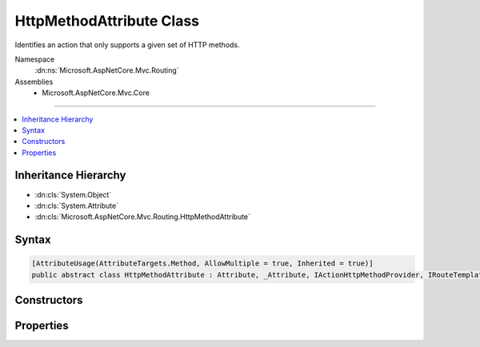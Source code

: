 

HttpMethodAttribute Class
=========================






Identifies an action that only supports a given set of HTTP methods.


Namespace
    :dn:ns:`Microsoft.AspNetCore.Mvc.Routing`
Assemblies
    * Microsoft.AspNetCore.Mvc.Core

----

.. contents::
   :local:



Inheritance Hierarchy
---------------------


* :dn:cls:`System.Object`
* :dn:cls:`System.Attribute`
* :dn:cls:`Microsoft.AspNetCore.Mvc.Routing.HttpMethodAttribute`








Syntax
------

.. code-block:: csharp

    [AttributeUsage(AttributeTargets.Method, AllowMultiple = true, Inherited = true)]
    public abstract class HttpMethodAttribute : Attribute, _Attribute, IActionHttpMethodProvider, IRouteTemplateProvider








.. dn:class:: Microsoft.AspNetCore.Mvc.Routing.HttpMethodAttribute
    :hidden:

.. dn:class:: Microsoft.AspNetCore.Mvc.Routing.HttpMethodAttribute

Constructors
------------

.. dn:class:: Microsoft.AspNetCore.Mvc.Routing.HttpMethodAttribute
    :noindex:
    :hidden:

    
    .. dn:constructor:: Microsoft.AspNetCore.Mvc.Routing.HttpMethodAttribute.HttpMethodAttribute(System.Collections.Generic.IEnumerable<System.String>)
    
        
    
        
        Creates a new :any:`Microsoft.AspNetCore.Mvc.Routing.HttpMethodAttribute` with the given
        set of HTTP methods.
        <param name="httpMethods">The set of supported HTTP methods.</param>
    
        
    
        
        :type httpMethods: System.Collections.Generic.IEnumerable<System.Collections.Generic.IEnumerable`1>{System.String<System.String>}
    
        
        .. code-block:: csharp
    
            public HttpMethodAttribute(IEnumerable<string> httpMethods)
    
    .. dn:constructor:: Microsoft.AspNetCore.Mvc.Routing.HttpMethodAttribute.HttpMethodAttribute(System.Collections.Generic.IEnumerable<System.String>, System.String)
    
        
    
        
        Creates a new :any:`Microsoft.AspNetCore.Mvc.Routing.HttpMethodAttribute` with the given
        set of HTTP methods an the given route template.
    
        
    
        
        :param httpMethods: The set of supported methods.
        
        :type httpMethods: System.Collections.Generic.IEnumerable<System.Collections.Generic.IEnumerable`1>{System.String<System.String>}
    
        
        :param template: The route template. May not be null.
        
        :type template: System.String
    
        
        .. code-block:: csharp
    
            public HttpMethodAttribute(IEnumerable<string> httpMethods, string template)
    

Properties
----------

.. dn:class:: Microsoft.AspNetCore.Mvc.Routing.HttpMethodAttribute
    :noindex:
    :hidden:

    
    .. dn:property:: Microsoft.AspNetCore.Mvc.Routing.HttpMethodAttribute.HttpMethods
    
        
        :rtype: System.Collections.Generic.IEnumerable<System.Collections.Generic.IEnumerable`1>{System.String<System.String>}
    
        
        .. code-block:: csharp
    
            public IEnumerable<string> HttpMethods { get; }
    
    .. dn:property:: Microsoft.AspNetCore.Mvc.Routing.HttpMethodAttribute.Microsoft.AspNetCore.Mvc.Routing.IRouteTemplateProvider.Order
    
        
        :rtype: System.Nullable<System.Nullable`1>{System.Int32<System.Int32>}
    
        
        .. code-block:: csharp
    
            int ? IRouteTemplateProvider.Order { get; }
    
    .. dn:property:: Microsoft.AspNetCore.Mvc.Routing.HttpMethodAttribute.Name
    
        
        :rtype: System.String
    
        
        .. code-block:: csharp
    
            public string Name { get; set; }
    
    .. dn:property:: Microsoft.AspNetCore.Mvc.Routing.HttpMethodAttribute.Order
    
        
    
        
        Gets the route order. The order determines the order of route execution. Routes with a lower
        order value are tried first. When a route doesn't specify a value, it gets the value of the 
        :dn:prop:`Microsoft.AspNetCore.Mvc.RouteAttribute.Order` or a default value of 0 if the :any:`Microsoft.AspNetCore.Mvc.RouteAttribute`
        doesn't define a value on the controller.
    
        
        :rtype: System.Int32
    
        
        .. code-block:: csharp
    
            public int Order { get; set; }
    
    .. dn:property:: Microsoft.AspNetCore.Mvc.Routing.HttpMethodAttribute.Template
    
        
        :rtype: System.String
    
        
        .. code-block:: csharp
    
            public string Template { get; }
    

